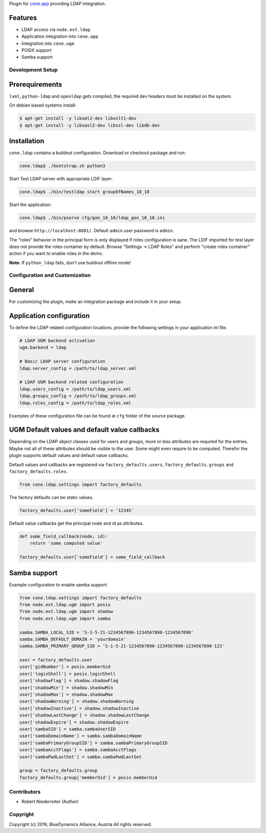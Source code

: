 Plugin for `cone.app <http://packages.python.org/cone.app>`_ providing LDAP
integration.


Features
--------

- LDAP access via ``node.ext.ldap``
- Application integration into ``cone.app``
- Integration into ``cone.ugm``
- POSIX support
- Samba support


Development Setup
=================

Prerequirements
---------------

``lxml``, ``python-ldap`` and ``openldap`` gets compiled, the required dev
headers must be installed on the system.

On debian based systems install:

.. code-block:: shell

    $ apt-get install -y libxml2-dev libxslt1-dev
    $ apt-get install -y libsasl2-dev libssl-dev libdb-dev


Installation
------------

``cone.ldap`` contains a buildout configuration. Download or checkout package
and run:

.. code-block:: shell

    cone.ldap$ ./bootstrap.sh python3

Start Test LDAP server with appropriate LDIF layer:

.. code-block:: shell

    cone.ldap$ ./bin/testldap start groupOfNames_10_10

Start the application:

.. code-block:: shell

    cone.ldap$ ./bin/pserve cfg/gon_10_10/ldap_gon_10_10.ini

and browse ``http://localhost:8081/``. Default ``admin`` user password is
``admin``.

The "roles" behavior in the principal form is only displayed if roles
configuration is sane. The LDIF imported for test layer does not provide the
roles container by default. Browse "Settings -> LDAP Roles" and perform
"create roles container" action if you want to enable roles in the demo.

**Note**: If ``python_ldap`` fails, don't use buildout offline mode!


Configuration and Customization
===============================

General
-------

For customizing the plugin, make an integration package and include it in
your setup.


Application configuration
-------------------------

To define the LDAP related configuration locations, provide the following
settings in your application ini file.

.. code-block:: ini

    # LDAP UGM backend activation
    ugm.backend = ldap

    # Basic LDAP server configuration
    ldap.server_config = /path/to/ldap_server.xml

    # LDAP UGM backend related configuration
    ldap.users_config = /path/to/ldap_users.xml
    ldap.groups_config = /path/to/ldap_groups.xml
    ldap.roles_config = /path/to/ldap_roles.xml

Examples of these configuration file can be found at ``cfg`` folder of the
source package.


UGM Default values and default value callbacks
----------------------------------------------

Depending on the LDAP object classes used for users and groups, more or less
attributes are required for the entries. Maybe not all of these attributes
should be visible to the user. Some might even require to be computed.
Therefor the plugin supports default values and default value callbacks.

Default values and callbacks are registered via ``factory_defaults.users``,
``factory_defaults.groups`` and ``factory_defaults.roles``.

.. code-block:: python

    from cone.ldap.settings import factory_defaults

The factory defaults can be static values.

.. code-block:: python

    factory_defaults.user['someField'] = '12345'

Default value callbacks get the principal node and id as attributes.

.. code-block:: python

    def some_field_callback(node, id):
        return 'some computed value'

    factory_defaults.user['someField'] = some_field_callback


Samba support
-------------

Example configuration to enable samba support.

.. code-block:: python

    from cone.ldap.settings import factory_defaults
    from node.ext.ldap.ugm import posix
    from node.ext.ldap.ugm import shadow
    from node.ext.ldap.ugm import samba

    samba.SAMBA_LOCAL_SID = 'S-1-5-21-1234567890-1234567890-1234567890'
    samba.SAMBA_DEFAULT_DOMAIN = 'yourdomain'
    samba.SAMBA_PRIMARY_GROUP_SID = 'S-1-5-21-1234567890-1234567890-1234567890-123'

    user = factory_defaults.user
    user['gidNumber'] = posix.memberGid
    user['loginShell'] = posix.loginShell
    user['shadowFlag'] = shadow.shadowFlag
    user['shadowMin'] = shadow.shadowMin
    user['shadowMax'] = shadow.shadowMax
    user['shadowWarning'] = shadow.shadowWarning
    user['shadowInactive'] = shadow.shadowInactive
    user['shadowLastChange'] = shadow.shadowLastChange
    user['shadowExpire'] = shadow.shadowExpire
    user['sambaSID'] = samba.sambaUserSID
    user['sambaDomainName'] = samba.sambaDomainName
    user['sambaPrimaryGroupSID'] = samba.sambaPrimaryGroupSID
    user['sambaAcctFlags'] = samba.sambaAcctFlags
    user['sambaPwdLastSet'] = samba.sambaPwdLastSet

    group = factory_defaults.group
    factory_defaults.group['memberUid'] = posix.memberUid


Contributors
============

- Robert Niederreiter (Author)


Copyright
=========

Copyright (c) 2019, BlueDynamics Alliance, Austria
All rights reserved.
